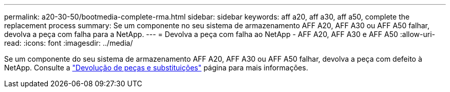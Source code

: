 ---
permalink: a20-30-50/bootmedia-complete-rma.html 
sidebar: sidebar 
keywords: aff a20, aff a30, aff a50, complete the replacement process 
summary: Se um componente no seu sistema de armazenamento AFF A20, AFF A30 ou AFF A50 falhar, devolva a peça com falha para a NetApp. 
---
= Devolva a peça com falha ao NetApp - AFF A20, AFF A30 e AFF A50
:allow-uri-read: 
:icons: font
:imagesdir: ../media/


[role="lead"]
Se um componente do seu sistema de armazenamento AFF A20, AFF A30 ou AFF A50 falhar, devolva a peça com defeito à NetApp. Consulte a  https://mysupport.netapp.com/site/info/rma["Devolução de peças e substituições"] página para mais informações.
